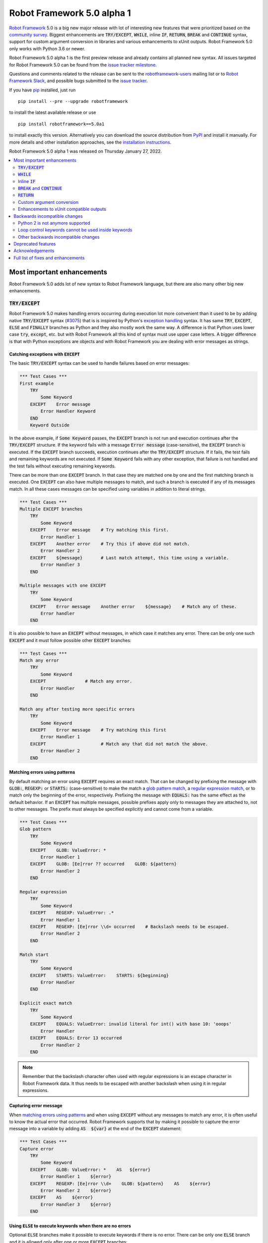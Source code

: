 ===========================
Robot Framework 5.0 alpha 1
===========================

.. default-role:: code

`Robot Framework`_ 5.0 is a big new major release with lot of interesting new
features that were prioritized based on the `community survey`__. Biggest
enhancements are `TRY/EXCEPT`, `WHILE`, inline `IF`, `RETURN`, `BREAK` and
`CONTINUE` syntax, support for custom argument conversion in libraries and
various enhancements to xUnit outputs. Robot Framework 5.0 only works with
Python 3.6 or newer.

__ https://github.com/pekkaklarck/rf5survey

Robot Framework 5.0 alpha 1 is the first preview release
and already contains all planned new syntax.
All issues targeted for Robot Framework 5.0 can be found
from the `issue tracker milestone`_.

Questions and comments related to the release can be sent to the
`robotframework-users`_ mailing list or to `Robot Framework Slack`_,
and possible bugs submitted to the `issue tracker`_.

If you have pip_ installed, just run

::

   pip install --pre --upgrade robotframework

to install the latest available release or use

::

   pip install robotframework==5.0a1

to install exactly this version. Alternatively you can download the source
distribution from PyPI_ and install it manually. For more details and other
installation approaches, see the `installation instructions`_.

Robot Framework 5.0 alpha 1 was released on Thursday January 27, 2022.

.. _Robot Framework: http://robotframework.org
.. _Robot Framework Foundation: http://robotframework.org/foundation
.. _pip: http://pip-installer.org
.. _PyPI: https://pypi.python.org/pypi/robotframework
.. _issue tracker milestone: https://github.com/robotframework/robotframework/issues?q=milestone%3Av5.0
.. _issue tracker: https://github.com/robotframework/robotframework/issues
.. _robotframework-users: http://groups.google.com/group/robotframework-users
.. _Robot Framework Slack: https://robotframework-slack-invite.herokuapp.com
.. _installation instructions: ../../INSTALL.rst

.. contents::
   :depth: 2
   :local:

Most important enhancements
===========================

Robot Framework 5.0 adds lot of new syntax to Robot Framework language, but
there are also many other big new enhancements.

`TRY/EXCEPT`
------------

Robot Framework 5.0 makes handling errors occurring during execution lot more
convenient than it used to be by adding native `TRY/EXCEPT` syntax (`#3075`_)
that is is inspired by Python's `exception handling`__ syntax. It has same
`TRY`, `EXCEPT`, `ELSE` and `FINALLY` branches as Python and they also mostly
work the same way. A difference is that Python uses lower case
`try`, `except`, etc. but with Robot Framework all this kind of syntax must use
upper case letters. A bigger difference is that with Python exceptions are objects
and with Robot Framework you are dealing with error messages as strings.

__ https://docs.python.org/tutorial/errors.html#handling-exceptions

Catching exceptions with `EXCEPT`
~~~~~~~~~~~~~~~~~~~~~~~~~~~~~~~~~

The basic `TRY/EXCEPT` syntax can be used to handle failures based on
error messages:

.. code:: robotframework

    *** Test Cases ***
    First example
        TRY
            Some Keyword
        EXCEPT    Error message
            Error Handler Keyword
        END
        Keyword Outside

In the above example, if `Some Keyword` passes, the `EXCEPT` branch is not run
and execution continues after the `TRY/EXCEPT` structure. If the keyword fails
with a message `Error message` (case-sensitive), the `EXCEPT` branch is executed.
If the `EXCEPT` branch succeeds, execution continues after the `TRY/EXCEPT`
structure. If it fails, the test fails and remaining keywords are not executed.
If `Some Keyword` fails with any other exception, that failure is not handled
and the test fails without executing remaining keywords.

There can be more than one `EXCEPT` branch. In that case they are matched one
by one and the first matching branch is executed. One `EXCEPT` can also have
multiple messages to match, and such a branch is executed if any of its messages
match. In all these cases messages can be specified using variables in addition
to literal strings.

.. code:: robotframework

    *** Test Cases ***
    Multiple EXCEPT branches
        TRY
            Some Keyword
        EXCEPT    Error message    # Try matching this first.
            Error Handler 1
        EXCEPT    Another error    # Try this if above did not match.
            Error Handler 2
        EXCEPT    ${message}       # Last match attempt, this time using a variable.
            Error Handler 3
        END

    Multiple messages with one EXCEPT
        TRY
            Some Keyword
        EXCEPT    Error message    Another error    ${message}    # Match any of these.
            Error handler
        END

It is also possible to have an `EXCEPT` without messages, in which case it matches
any error. There can be only one such `EXCEPT` and it must follow possible
other `EXCEPT` branches:

.. code:: robotframework

    *** Test Cases ***
    Match any error
        TRY
            Some Keyword
        EXCEPT               # Match any error.
            Error Handler
        END

    Match any after testing more specific errors
        TRY
            Some Keyword
        EXCEPT    Error message    # Try matching this first
            Error Handler 1
        EXCEPT                     # Match any that did not match the above.
            Error Handler 2
        END

Matching errors using patterns
~~~~~~~~~~~~~~~~~~~~~~~~~~~~~~

By default matching an error using `EXCEPT` requires an exact match. That can be
changed by prefixing the message with `GLOB:`, `REGEXP:` or `STARTS:` (case-sensitive)
to make the match a `glob pattern match`__, a `regular expression match`__, or
to match only the beginning of the error, respectively. Prefixing the message with
`EQUALS:` has the same effect as the default behavior. If an `EXCEPT` has multiple
messages, possible prefixes apply only to messages they are attached to, not to
other messages. The prefix must always be specified explicitly and cannot come
from a variable.

.. code:: robotframework

    *** Test Cases ***
    Glob pattern
        TRY
            Some Keyword
        EXCEPT    GLOB: ValueError: *
            Error Handler 1
        EXCEPT    GLOB: [Ee]rror ?? occurred    GLOB: ${pattern}
            Error Handler 2
        END

    Regular expression
        TRY
            Some Keyword
        EXCEPT    REGEXP: ValueError: .*
            Error Handler 1
        EXCEPT    REGEXP: [Ee]rror \\d+ occurred    # Backslash needs to be escaped.
            Error Handler 2
        END

    Match start
        TRY
            Some Keyword
        EXCEPT    STARTS: ValueError:    STARTS: ${beginning}
            Error Handler
        END

    Explicit exact match
        TRY
            Some Keyword
        EXCEPT    EQUALS: ValueError: invalid literal for int() with base 10: 'ooops'
            Error Handler
        EXCEPT    EQUALS: Error 13 occurred
            Error Handler 2
        END

.. note:: Remember that the backslash character often used with regular expressions
          is an escape character in Robot Framework data. It thus needs to be
          escaped with another backslash when using it in regular expressions.

__ https://en.wikipedia.org/wiki/Glob_(programming)
__ https://en.wikipedia.org/wiki/Regular_expression

Capturing error message
~~~~~~~~~~~~~~~~~~~~~~~

When `matching errors using patterns`_ and when using `EXCEPT` without any
messages to match any error, it is often useful to know the actual error that
occurred. Robot Framework supports that by making it possible to capture
the error message into a variable by adding `AS  ${var}` at the
end of the `EXCEPT` statement:

.. code:: robotframework

    *** Test Cases ***
    Capture error
        TRY
            Some Keyword
        EXCEPT    GLOB: ValueError: *    AS   ${error}
            Error Handler 1    ${error}
        EXCEPT    REGEXP: [Ee]rror \\d+    GLOB: ${pattern}    AS    ${error}
            Error Handler 2    ${error}
        EXCEPT    AS    ${error}
            Error Handler 3    ${error}
        END

Using `ELSE` to execute keywords when there are no errors
~~~~~~~~~~~~~~~~~~~~~~~~~~~~~~~~~~~~~~~~~~~~~~~~~~~~~~~~~

Optional `ELSE` branches make it possible to execute keywords if there is no error.
There can be only one `ELSE` branch and it is allowed only after one or more
`EXCEPT` branches:

.. code:: robotframework

    *** Test Cases ***
    ELSE branch
        TRY
            Some Keyword
        EXCEPT    X
            Log    Error 'X' occurred!
        EXCEPT    Y
            Log    Error 'Y' occurred!
        ELSE
            Log    No error occurred!
        END
        Keyword Outside

In the above example, if `Some Keyword` passes, the `ELSE` branch is executed,
and if it fails with message `X` or `Y`, the appropriate `EXCEPT` branch run.
In all these cases execution continues after the whole `TRY/EXCEPT/ELSE` structure.
If `Some Keyword` fail any other way, `EXCEPT` and `ELSE` branches are not run
and the `TRY/EXCEPT/ELSE` structure fails.

To handle both the case when there is any error and when there is no error,
it is possible to use an `EXCEPT` without any message in combination with an `ELSE`:

.. code:: robotframework

    *** Test Cases ***
    Handle everything
        TRY
            Some Keyword
        EXCEPT    AS    ${err}
            Log    Error occurred: ${err}
        ELSE
            Log    No error occurred!
        END

Using `FINALLY` to execute keywords regardless are there errors or not
~~~~~~~~~~~~~~~~~~~~~~~~~~~~~~~~~~~~~~~~~~~~~~~~~~~~~~~~~~~~~~~~~~~~~~

Optional `FINALLY` branches make it possible to execute keywords both when there
is an error and when there is not. They are thus suitable for cleaning up
after a keyword execution somewhat similarly as teardowns. There can be only one
`FINALLY` branch and it must always be last. They can be used in combination with
`EXCEPT` and `ELSE` branches and having also `TRY/FINALLY` structure is possible:

.. code:: robotframework

    *** Test Cases ***
    TRY/EXCEPT/ELSE/FINALLY
        TRY
            Some keyword
        EXCEPT
            Log    Error occurred!
        ELSE
            Log    No error occurred.
        FINALLY
            Log    Always executed.
        END

    TRY/FINALLY
        Open Connection
        TRY
            Use Connection
        FINALLY
            Close Connection
        END

`WHILE`
-------

Robot Framework's new `WHILE` loops (`#4084`_) work the same way as such loops
in other languages. Basically the loop is executed as long as the loop condition
is true, the loop is exited explicitly using `BREAK` or `RETURN` (only works
inside keywords), or one of the keywords in the loop fails. In addition to
`BREAK` that exits the loop completely, it is possible to use `CONTINUE` to
skip the current loop iteration and to move the next one. These loop control
statements are often used in combination with the new `inline IF`_ syntax.

The loop condition is evaluated in Python same way as `IF` expressions are.
That means that normal variables like `${x}` are resolved before evaluating
the condition and that variables are available in the evaluation namespace
using the special `$x` syntax. Python builtins are also available and modules
are imported automatically. For more details see the `Evaluation expressions`__
appendix in the User Guide.

Examples:

.. code:: robotframework

    *** Variables ***
    ${x}              10

    *** Test Cases ***
    Loop as long as condition is True
        WHILE    ${x} > 0
            Log    ${x}
            ${x} =    Evaluate    ${x} - 1
        END

    BREAK and CONTINUE
        WHILE    True
            Log    ${x}
            ${x} =    Evaluate    ${x} - 1
            IF    ${x} == 0
                Log    We are done!
                BREAK
            END
            IF    ${x} % 2 == 0    CONTINUE    # New inline IF.
            Log    Only executed if ${x} is odd.
        END

__ http://robotframework.org/robotframework/latest/RobotFrameworkUserGuide.html#evaluating-expressions

Inline `IF`
-----------

Normal `IF/ELSE` structure, `introduced in Robot Framework 4.0`__, is a bit verbose
if there is a need to execute only a single statement. An alternative to it is
using the new inline `IF` syntax (`#4093`_) where the statement to execute follows
the `IF` marker and condition directly and no `END` marker is needed. For example,
the following two keywords are equivalent:

.. code:: robotframework

    *** Keyword ***
    Normal IF
        IF    $condition1
            Keyword    argument
        END
        IF    $condition2
            RETURN
        END

    Inline IF
        IF    $condition1    Keyword    argument
        IF    $condition2    RETURN

The inline `IF` syntax supports also `ELSE` and `ELSE IF` branches:

.. code:: robotframework

    *** Keyword ***
    Inline IF/ELSE
        IF    $condition    Keyword    argument    ELSE    Another Keyword

    Inline IF/ELSE IF/ELSE
        IF    $cond1    Keyword 1    ELSE IF    $cond2    Keyword 2    ELSE IF    $cond3    Keyword 3    ELSE    Keyword 4

As the latter example above demonstrates, inline `IF` with several `ELSE IF`
and `ELSE` branches starts to get hard to understand. Long inline `IF`
structures can be split into multiple lines using the common `...`
continuation syntax, but using a normal `IF/ELSE` structure or moving the logic
into a library is probably a better idea. Each inline `IF` branch can
contain only one statement. If more statements are needed, normal `IF/ELSE`
structure needs to be used instead.

If there is a need for an assignment with inline `IF`, the variable or variables
to assign must be before the starting `IF`. Otherwise the logic is exactly
the same as when assigning variables based on keyword return values. If
assignment is used and no branch is run, the variable gets value `None`.

.. code:: robotframework

    *** Keyword ***
    Inline IF/ELSE with assignment
        ${var} =    IF    $condition    Keyword    argument    ELSE    Another Keyword

    Inline IF/ELSE with assignment having multiple variables
        ${host}    ${port} =    IF    $production    Get Production Config    ELSE    Get Testing Config

__ https://github.com/robotframework/robotframework/blob/master/doc/releasenotes/rf-4.0.rst#native-if-else-syntax

`BREAK` and `CONTINUE`
----------------------

New `BREAK` and `CONTINUE` statements (`#4079`_) were already used in WHILE_
examples above. In addition to that they work with the old `FOR` loops and with
both loops they are often combined with `inline IF`_:

.. code:: robotframework

    *** Test Cases ***
    Example
        FOR    ${x}    IN RANGE    1000
            IF    ${x} > 10    BREAK
            Log    Executed only when ${x} < 11
            IF    ${x} % 2 == 0    CONTINUE
            Log    Executed only when ${x} is odd.
        END

Old `Exit For Loop` and `Continue For Loop` keywords along with their conditional
variants `Exit For Loop If` and `Continue For Loop If` still work, but they will
be deprecated and removed in the future.

`RETURN`
--------

New `RETURN` statement (`#4078`_) adds a uniform way to return from user keywords.
It can be used for returning values when the keyword has been executed like
when using the old `[Return]` setting, and also for returning prematurely like
the old `Return From Keyword` keyword supports:

.. code:: robotframework

    *** Keywords ***
    Return at the end
        Some Keyword
        ${result} =    Another Keyword
        RETURN    ${result}

    Return conditionally
        IF    ${condition}
            RETURN    Something
        ELSE
            RETURN    Something else
        END

    Early return
        IF    ${not applicable}    RETURN
        Some Keyword
        Another Keyword

The old `[Return]` setting and old keywords `Return From Keyword` and
`Return From Keyword If` continue to work. The plan is to deprecate and
remove them in the future.

Custom argument conversion
--------------------------

Robot Framework has supported `automatic argument conversion`__ for long time,
and now it is possible for libraries to register custom converters as well
(`#4088`_). This functionality has two main use cases:

- Overriding the standard argument converters provided by the framework.

- Adding argument conversion for custom types and for other types not supported
  out-of-the-box.

Argument converters are functions or other callables that get arguments used
in data and convert them to desired format before arguments are passed to
keywords. Converters are registered for libraries by setting
`ROBOT_LIBRARY_CONVERTERS` attribute (case-insensitive) to a dictionary mapping
desired types to converts. When implementing a library as a module, this
attribute must be set on the module level, and with class based libraries
it must be a class attribute. With libraries implemented as classes, it is
also possible to use the `converters` argument with the `@library` decorator.
Both of these approaches are illustrated by examples

__ https://github.com/robotframework/robotframework/blob/master/doc/releasenotes/rf-3.1.rst#automatic-argument-conversion

Overriding default converters
~~~~~~~~~~~~~~~~~~~~~~~~~~~~~

Let's assume we wanted to create a keyword that accepts date_ objects for
users in Finland where the commonly used date format is `dd.mm.yyyy`.
The usage could look something like this:

.. code:: robotframework

    *** Test Cases ***
    Example
        Keyword    25.1.2022

Automatic argument conversion supports dates, but it expects them
to be in `yyyy-mm-dd` format so it will not work. A solution is creating
a custom converter and registering it to handle date_ conversion:

.. code:: python

    from datetime import date


    # Converter function.
    def parse_fi_date(value):
        day, month, year = value.split('.')
        return date(int(year), int(month), int(day))


    # Register converter function for the specified type.
    ROBOT_LIBRARY_CONVERTERS = {date: parse_fi_date}


    # Keyword using custom converter. Converter is got based on argument type.
    def keyword(arg: date):
        print(f'year: {arg.year}, month: {arg.month}, day: {arg.day}')

Conversion errors
~~~~~~~~~~~~~~~~~

If we try using the above keyword with invalid argument like `invalid`, it
fails with this error::

    ValueError: Argument 'arg' got value 'invalid' that cannot be converted to date: not enough values to unpack (expected 3, got 1)

This error is not too informative and does not tell anything about the expected
format. Robot Framework cannot provide more information automatically, but
the converter itself can be enhanced to validate the input. If the input is
invalid, the converter should raise a `ValueError` with an appropriate message.
In this particular case there would be several ways to validate the input, but
using `regular expressions`__ makes it possible to validate both that the input
has dots (`.`) in correct places and that date parts contain correct amount
of digits:

.. code:: python

    from datetime import date
    import re


    def parse_fi_date(value):
        # Validate input using regular expression and raise ValueError if not valid.
        match = re.match(r'(\d{1,2})\.(\d{1,2})\.(\d{4})$', value)
        if not match:
            raise ValueError(f"Expected date in format 'dd.mm.yyyy', got '{value}'.")
        day, month, year = match.groups()
        return date(int(year), int(month), int(day))


    ROBOT_LIBRARY_CONVERTERS = {date: parse_fi_date}


    def keyword(arg: date):
        print(f'year: {arg.year}, month: {arg.month}, day: {arg.day}')

With the above converter code, using the keyword with argument `invalid` fails
with a lot more helpful error message::

    ValueError: Argument 'arg' got value 'invalid' that cannot be converted to date: Expected date in format 'dd.mm.yyyy', got 'invalid'.

__ https://en.wikipedia.org/wiki/Regular_expression

Restricting value types
~~~~~~~~~~~~~~~~~~~~~~~

By default Robot Framework tries to use converters with all given arguments
regardless their type. This means that if the earlier example keyword would
be used with a variable containing something else than a string, conversion
code would fail in the `re.match` call. For example, trying to use it with
argument `${42}` would fail like this::

    ValueError: Argument 'arg' got value '42' (integer) that cannot be converted to date: TypeError: expected string or bytes-like object

This error situation could naturally handled in the converter code by checking
the value type, but if the converter only accepts certain types, it is typically
easier to just restrict the value to that type. Doing it requires only adding
appropriate type hint to the converter:

.. code:: python

    def parse_fi_date(value: str):
         # ...

Notice that this type hint *is not* used for converting the value before calling
the converter, it is used for strictly restricting which types can be used.
With the above addition calling the keyword with `${42}` would fail like this::

    ValueError: Argument 'arg' got value '42' (integer) that cannot be converted to date.

If the converter can accept multiple types, it is possible to specify types
as a Union_. For example, if we wanted to enhance our keyword to accept also
integers so that they would be considered seconds since the `Unix epoch`__,
we could change the converter like this:

.. code:: python

    from datetime import date
    import re
    from typing import Union


    # Accept both strings and integers.
    def parse_fi_date(value: Union[str, int]):
        # Integers are converted separately.
        if isinstance(value, int):
            return date.fromtimestamp(value)
        match = re.match(r'(\d{1,2})\.(\d{1,2})\.(\d{4})$', value)
        if not match:
            raise ValueError(f"Expected date in format 'dd.mm.yyyy', got '{value}'.")
        day, month, year = match.groups()
        return date(int(year), int(month), int(day))


    ROBOT_LIBRARY_CONVERTERS = {date: parse_fi_date}


    def keyword(arg: date):
        print(f'year: {arg.year}, month: {arg.month}, day: {arg.day}')

__ https://en.wikipedia.org/wiki/Unix_time

Converting custom types
~~~~~~~~~~~~~~~~~~~~~~~

A problem with the earlier example is that date_ objects could only be given
in `dd.mm.yyyy` format. It would would not work if there would be need to
support dates in different formats like in this example:

.. code:: robotframework

    *** Test Cases ***
    Example
        Finnish     25.1.2022
        US          1/25/2022
        ISO 8601    2022-01-22

A solution to this problem is creating custom types instead of overriding
the default date_ conversion:

.. code:: python

    from datetime import date
    import re
    from typing import Union

    from robot.api.deco import keyword, library


    # Custom type. Extends an existing type but that is not required.
    class FiDate(date):

        # Converter function implemented as a classmethod. It could be a normal
        # function as well, but this way all code is in the same class.
        @classmethod
        def from_string(cls, value: str):
            match = re.match(r'(\d{1,2})\.(\d{1,2})\.(\d{4})$', value)
            if not match:
                raise ValueError(f"Expected date in format 'dd.mm.yyyy', got '{value}'.")
            day, month, year = match.groups()
            return cls(int(year), int(month), int(day))


    # Another custom type.
    class UsDate(date):

        @classmethod
        def from_string(cls, value: str):
            match = re.match(r'(\d{1,2})/(\d{1,2})/(\d{4})$', value)
            if not match:
                raise ValueError(f"Expected date in format 'mm/dd/yyyy', got '{value}'.")
            month, day, year = match.groups()
            return cls(int(year), int(month), int(day))


    # Register converters using '@library' decorator.
    @library(converters={FiDate: FiDate.from_string, UsDate: UsDate.from_string})
    class Library:

        # Uses custom converter supporting 'dd.mm.yyyy' format.
        @keyword
        def finnish(self, arg: FiDate):
            print(f'year: {arg.year}, month: {arg.month}, day: {arg.day}')

        # Uses custom converter supporting 'mm/dd/yyyy' format.
        @keyword
        def us(self, arg: UsDate):
            print(f'year: {arg.year}, month: {arg.month}, day: {arg.day}')

        # Uses IS0-8601 compatible default conversion.
        @keyword
        def iso_8601(self, arg: date):
            print(f'year: {arg.year}, month: {arg.month}, day: {arg.day}')

        # Accepts date in different formats.
        @keyword
        def any(self, arg: Union[FiDate, UsDate, date]):
            print(f'year: {arg.year}, month: {arg.month}, day: {arg.day}')

Converter documentation
~~~~~~~~~~~~~~~~~~~~~~~

Information about converters is added to HTML and XML outputs produced by Libdoc
automatically. This information includes the name of the type, accepted values
(if specified using type hints) and documentation. Type information is
automatically linked to all keywords using these types.

.. note:: What information is included and how it is stored is likely to change
          before Robot Framework 5.0 final. See issue `#4160`__ for more information.

__ https://github.com/robotframework/robotframework/issues/4160

Used documentation is got from the converter function by default. If it does
not have any documentation, documentation is got from the type. Both of these
approaches to add documentation to converters in the previous example thus
produce the same result:

.. code:: python

    class FiDate(date):

        @classmethod
        def from_string(cls, value: str):
            """Date in ``dd.mm.yyyy`` format."""
            # ...


    class UsDate(date):
        """Date in ``mm/dd/yyyy`` format."""

        @classmethod
        def from_string(cls, value: str):
            # ...

Adding documentation is in general recommended to provide users more
information about conversion. It is especially important to document
converter functions registered for existing types, because their own
documentation is likely not very useful in this context.

.. _date: https://docs.python.org/3/library/datetime.html#date-objects
.. _union: https://docs.python.org/3/library/typing.html#typing.Union

Enhancements to xUnit compatible outputs
----------------------------------------

Robot Frameworks xUnit compatible outputs make it possible to provide information
about execution to external reporting systems that do not have native Robot Framework
support but support xUnit outputs produced also by many other tools like `jUnit`
and `pytest`. These outputs have been enhanced in different ways in Robot Framework 5.0:

- Each test suite gets its own `<testsuite>` element (`#2982`_). Earlier all
  tests in all suites were added under the root suite.
- `<testsuite>` elementa gets `timestamp` attribute denoting the suite
  start time (`#4074`_).
- Suite documentation and metadata are added under each `<testsuite>` as
  properties (`#4199`_).


Backwards incompatible changes
==============================

Python 2 is not anymore supported
---------------------------------

Robot Framework 5.0 requires Python 3.6 or newer (`#3457`_). Unfortunately this
also means that Jython and IronPython are not supported anymore because they do
not have Python 3 compatible releases available. If you are using Python 2,
Jython, or IronPython, you can continue using Robot Framework 4 series.

Loop control keywords cannot be used inside keywords
----------------------------------------------------

`Exit For Loop` and `Continue For Loop` keywords can nowadays only be used
directly inside a FOR loop, not in keywords used by loops (`#4185`_). For example,
this is not anymore supported:

.. code:: robotframework

    *** Keywords ***
    Looping
        FOR    ${x}    IN    @{stuff}
            Keyword
        END

    Keyword
        Exit For Loop

Notice also that if there is no need to support older Robot Framework versions,
it is recommended to use new `BREAK and CONTINUE`_ statements instead of these
keywords.

Other backwards incompatible changes
------------------------------------

- `Enhancements to xUnit compatible outputs`_, especially adding separate
  `<testsuite>` element for each suite (`#2982`_), may affect tools using these outputs.

- `Run Keyword And Expect Error` requires a full match when using it with regular
  expression patterns (`#4178`_). Earlier it accidentally required the pattern
  to match only the beginning.

- The built-in Tidy tool has been removed in favor of the external
  `Robotidy <https://robotidy.readthedocs.io>`_ (`#4020`_).

- `FOR` loop iteration type passed to listeners has been changed from
  `FOR ITERATION` to `ITERATION` (`#4182`_).

- `Process.Start Process` keywords returns the created process object
  instead of a generic handle (`#4104`_).

- Deprecated `--critical` and `--noncritical` options have been removed (`#4189`_).

- Deprecated `--xunitskipnoncritical` option has been removed (`#4192`_).

Deprecated features
===================

- Old Python 2/3 compatibility layer has been deprecated (`#4150`_). It was not
  removed to avoid breaking libraries and tools using it, but it will be more
  loudly deprecated in the future and eventually removed.

- `BuiltIn.Log`: `repr` argument has been deprecated in favor of more generic
  `formatter` (`#4142`_)

- `BuiltIn.Run Keyword Unless` has been deprecated (`#4174`_). It can be replaced
  with `Run Keyword If`, but the native `IF/ELSE` syntax is generally recommended
  instead.

Acknowledgements
================

Robot Framework development is sponsored by the `Robot Framework Foundation`_
and its close to 50 member organizations. Robot Framework 5.0 team funded by
them consisted of `Pekka Klärck <https://github.com/pekkaklarck>`_ and
`Janne Härkönen <https://github.com/yanne>`_ (part time).
In addition to that, the wider open source community has provided several
great contributions:

- `@rikerfi <https://github.com/rikerfi>`__ added many enhancements to xUnit outputs:

  - Separate `<testsuite>` elements for each suite (`#2982`_).
  - `timestamp` attribute to `<testsuite>` elements (`#4074`_).
  - Suite documentation and metadata as properties (`#4199`_).

- Also `@makeevolution <https://github.com/makeevolution>`__ did various enhancements:

  - New built-in tags `robot:exclude`, `robot:skip` and `robot:skip-on-failure` (`#4161`_).
  - New `format` option to `BuiltIn.Log To Console` (`#4115`_).

- `Bharat Patel <https://github.com/bbpatel2001>`__ implemented new `BREAK` and
  `CONTINUE` statements (`#4079`_).

- `@onurcelep <https://github.com/onurcelep>`__ enhanced `Process.Start Process`
  so that it returns the created process object instead of a generic handle (`#4104`_).

- `Robert Thomas <https://github.com/Robtom5>`__ added support for formatters
  when when logging using the `logging` module (`#3208`_).

- `Brandon Wolfe <https://github.com/Wolfe1>`__ added `type` and `len`
  formatters to the `BuiltIn.Log` keyword (`#4095`_).

- `Richard Ludwig <https://github.com/JockeJarre>`__ added full regular expression
  support to `OperatingSystem.Grep File` (`#4132`_).

- `Aleksi Simell <https://github.com/asimell>`__ enhanced `String.Generate Random String`
  to support generating random strings in different lengths (`#4133`_).

Huge thanks to all sponsors, contributors and to everyone else who has reported
problems, participated in discussions on various forums, or otherwise helped to make
Robot Framework and its community and ecosystem better.

| `Pekka Klärck <https://github.com/pekkaklarck>`__
| Robot Framework Lead Developer

Full list of fixes and enhancements
===================================

.. list-table::
    :header-rows: 1

    * - ID
      - Type
      - Priority
      - Summary
      - Added
    * - `#3075`_
      - enhancement
      - critical
      - Native support for `TRY/EXCEPT` functionality
      - alpha 1
    * - `#3457`_
      - enhancement
      - critical
      - Remove Python 2 and Python 3.5 support
      - alpha 1
    * - `#4088`_
      - enhancement
      - critical
      - Ability to register custom converters for keyword arguments
      - alpha 1
    * - `#4195`_
      - bug
      - high
      - Log: Linking to warnings and `--expandkeywords` broken with IF/ELSE structures
      - alpha 1
    * - `#2982`_
      - enhancement
      - high
      - xUnit outputs: Add separate `<testsuite>` entries for each suite
      - alpha 1
    * - `#4078`_
      - enhancement
      - high
      - New `RETURN` statement for returning from user keywords
      - alpha 1
    * - `#4079`_
      - enhancement
      - high
      - New `BREAK` and `CONTINUE` statemens for controlling `FOR` and `WHILE` loop execution
      - alpha 1
    * - `#4084`_
      - enhancement
      - high
      - `WHILE` loop
      - alpha 1
    * - `#4093`_
      - enhancement
      - high
      - Inline `IF` support
      - alpha 1
    * - `#3208`_
      - bug
      - medium
      - Formatters are not supported when logging using the `logging` module
      - alpha 1
    * - `#4143`_
      - bug
      - medium
      - "Get Time" keyword doesn't return accurate time delta if range includes daylight savings change
      - alpha 1
    * - `#4178`_
      - bug
      - medium
      - `Run Keyword And Expect Error` passes if regular expression matches only the beginning
      - alpha 1
    * - `#4020`_
      - enhancement
      - medium
      - Remove built-in Tidy tool in favor of external Robotidy
      - alpha 1
    * - `#4039`_
      - enhancement
      - medium
      - Include information about chained exceptions in failure tracebacks
      - alpha 1
    * - `#4074`_
      - enhancement
      - medium
      - Add timestamp attribute testsuite element in xunit output
      - alpha 1
    * - `#4095`_
      - enhancement
      - medium
      - BuiltIn.Log: Add `type` and `len` formatters
      - alpha 1
    * - `#4104`_
      - enhancement
      - medium
      - Process: Change `Start Process` to return created process object instead of generic handle
      - alpha 1
    * - `#4115`_
      - enhancement
      - medium
      - New `format` option to `Log To Console` to control alignment, fill characters, and so on
      - alpha 1
    * - `#4132`_
      - enhancement
      - medium
      - Full regex syntax for Grep file
      - alpha 1
    * - `#4133`_
      - enhancement
      - medium
      - Support variable length in `Generate Random String`
      - alpha 1
    * - `#4150`_
      - enhancement
      - medium
      - Deprecate old Python 2/3 compatibility layer
      - alpha 1
    * - `#4161`_
      - enhancement
      - medium
      - Add new builtin tags `robot:exclude`, `robot:skip` and `robot:skip-on-failure`
      - alpha 1
    * - `#4166`_
      - enhancement
      - medium
      - Add `start/end_body_item` methods to Visitor interface to ease visiting all body items
      - alpha 1
    * - `#4177`_
      - enhancement
      - medium
      - `Set Test/Suite/Global/Local Variable`: Recommend using `$name`, not `${name}` more strongly
      - alpha 1
    * - `#4185`_
      - enhancement
      - medium
      - Prohibit using `Exit For Loop` and `Continue For Loop` in keywords
      - alpha 1
    * - `#4191`_
      - enhancement
      - medium
      - Increase the limit of started keywords and control structures
      - alpha 1
    * - `#4199`_
      - enhancement
      - medium
      - Add suite documentation and metadata to xUnit outputs
      - alpha 1
    * - `#4134`_
      - bug
      - low
      - Assigments can have extra `=` in log if executed keyword does not exist
      - alpha 1
    * - `#4159`_
      - bug
      - low
      - Libdoc: Minor problems in reading and writing XML specs
      - alpha 1
    * - `#4168`_
      - bug
      - low
      - Argument conversion error occurs if argument has annotation that is not hashable
      - alpha 1
    * - `#4171`_
      - bug
      - low
      - Bad error if task is empty or has no name
      - alpha 1
    * - `#4201`_
      - bug
      - low
      - Error message related to creating user keywords do not have line number information
      - alpha 1
    * - `#4142`_
      - enhancement
      - low
      - BuiltIn.Log: Deprecate `repr` argument in favor or more generic `formatter`
      - alpha 1
    * - `#4174`_
      - enhancement
      - low
      - Deprecate `Run Keyword Unless`
      - alpha 1
    * - `#4182`_
      - enhancement
      - low
      - Listeners: Rename `FOR` loop iteration type from `FOR ITERATION` to `ITERATION`
      - alpha 1
    * - `#4184`_
      - enhancement
      - low
      - Show FOR loop body in log also if there is nothing to loop over
      - alpha 1
    * - `#4189`_
      - enhancement
      - low
      - Remove deprecated `--critical` and `--noncritical` options
      - alpha 1
    * - `#4192`_
      - enhancement
      - low
      - Remove deprecated `--xunitskipnoncritical` option
      - alpha 1

Altogether 38 issues. View on the `issue tracker <https://github.com/robotframework/robotframework/issues?q=milestone%3Av5.0>`__.

.. _#3075: https://github.com/robotframework/robotframework/issues/3075
.. _#3457: https://github.com/robotframework/robotframework/issues/3457
.. _#4088: https://github.com/robotframework/robotframework/issues/4088
.. _#4195: https://github.com/robotframework/robotframework/issues/4195
.. _#2982: https://github.com/robotframework/robotframework/issues/2982
.. _#4078: https://github.com/robotframework/robotframework/issues/4078
.. _#4079: https://github.com/robotframework/robotframework/issues/4079
.. _#4084: https://github.com/robotframework/robotframework/issues/4084
.. _#4093: https://github.com/robotframework/robotframework/issues/4093
.. _#3208: https://github.com/robotframework/robotframework/issues/3208
.. _#4143: https://github.com/robotframework/robotframework/issues/4143
.. _#4178: https://github.com/robotframework/robotframework/issues/4178
.. _#4020: https://github.com/robotframework/robotframework/issues/4020
.. _#4039: https://github.com/robotframework/robotframework/issues/4039
.. _#4074: https://github.com/robotframework/robotframework/issues/4074
.. _#4095: https://github.com/robotframework/robotframework/issues/4095
.. _#4104: https://github.com/robotframework/robotframework/issues/4104
.. _#4115: https://github.com/robotframework/robotframework/issues/4115
.. _#4132: https://github.com/robotframework/robotframework/issues/4132
.. _#4133: https://github.com/robotframework/robotframework/issues/4133
.. _#4150: https://github.com/robotframework/robotframework/issues/4150
.. _#4161: https://github.com/robotframework/robotframework/issues/4161
.. _#4166: https://github.com/robotframework/robotframework/issues/4166
.. _#4177: https://github.com/robotframework/robotframework/issues/4177
.. _#4185: https://github.com/robotframework/robotframework/issues/4185
.. _#4191: https://github.com/robotframework/robotframework/issues/4191
.. _#4199: https://github.com/robotframework/robotframework/issues/4199
.. _#4134: https://github.com/robotframework/robotframework/issues/4134
.. _#4159: https://github.com/robotframework/robotframework/issues/4159
.. _#4168: https://github.com/robotframework/robotframework/issues/4168
.. _#4171: https://github.com/robotframework/robotframework/issues/4171
.. _#4201: https://github.com/robotframework/robotframework/issues/4201
.. _#4142: https://github.com/robotframework/robotframework/issues/4142
.. _#4174: https://github.com/robotframework/robotframework/issues/4174
.. _#4182: https://github.com/robotframework/robotframework/issues/4182
.. _#4184: https://github.com/robotframework/robotframework/issues/4184
.. _#4189: https://github.com/robotframework/robotframework/issues/4189
.. _#4192: https://github.com/robotframework/robotframework/issues/4192
